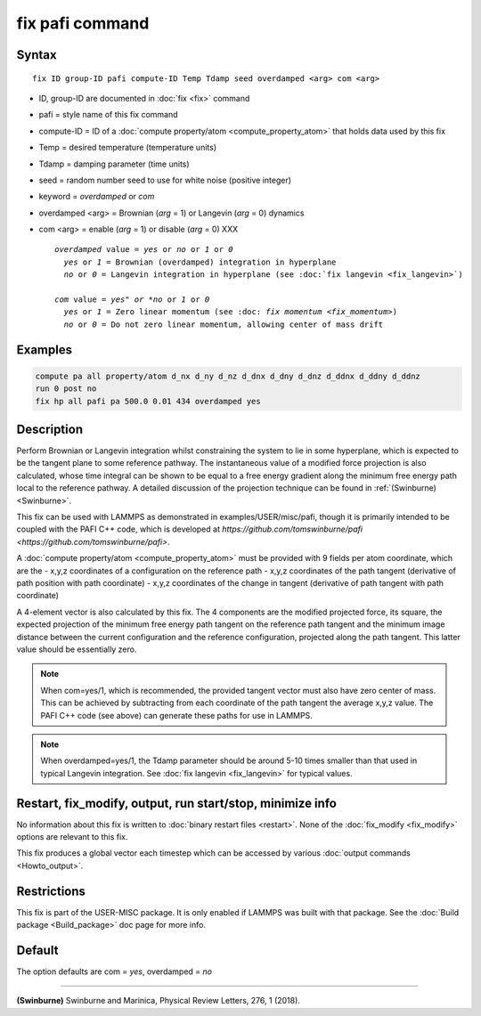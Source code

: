 .. index:: fix pafi

fix pafi command
================

Syntax
""""""

.. parsed-literal::

   fix ID group-ID pafi compute-ID Temp Tdamp seed overdamped <arg> com <arg>

* ID, group-ID are documented in :doc:`fix <fix>` command
* pafi = style name of this fix command
* compute-ID = ID of a :doc:`compute property/atom <compute_property_atom>` that holds data used by this fix
* Temp = desired temperature (temperature units)
* Tdamp = damping parameter (time units)
* seed = random number seed to use for white noise (positive integer)
* keyword = *overdamped* or *com*
* overdamped <arg> = Brownian (*arg* = 1) or Langevin (*arg* = 0) dynamics
* com <arg> =  enable (*arg* = 1) or disable (*arg* = 0) XXX


  .. parsed-literal::

       *overdamped* value = *yes* or *no* or *1* or *0*
         *yes* or *1* = Brownian (overdamped) integration in hyperplane
         *no* or *0* = Langevin integration in hyperplane (see :doc:`fix langevin <fix_langevin>`)

       *com* value = *yes" or *no* or *1* or *0*
         *yes* or *1* = Zero linear momentum (see :doc: `fix momentum <fix_momentum>`)
         *no* or *0* = Do not zero linear momentum, allowing center of mass drift

Examples
""""""""

.. code-block:: LAMMPS

   compute pa all property/atom d_nx d_ny d_nz d_dnx d_dny d_dnz d_ddnx d_ddny d_ddnz
   run 0 post no
   fix hp all pafi pa 500.0 0.01 434 overdamped yes

Description
"""""""""""

Perform Brownian or Langevin integration whilst constraining the system to lie
in some hyperplane, which is expected to be the tangent plane to some reference
pathway. The instantaneous value of a modified force projection is also
calculated, whose time integral can be shown to be equal to a free energy gradient
along the minimum free energy path local to the reference pathway.
A detailed discussion of the projection technique can be found in :ref:`(Swinburne) <Swinburne>`.

This fix can be used with LAMMPS as demonstrated in examples/USER/misc/pafi,
though it is primarily intended to be coupled with the PAFI C++ code, which is developed
at `https://github.com/tomswinburne/pafi <https://github.com/tomswinburne/pafi>`.

A :doc:`compute property/atom <compute_property_atom>` must be provided with 9 fields per atom coordinate,
which are the
- x,y,z coordinates of a configuration on the reference path
- x,y,z coordinates of the path tangent (derivative of path position with path coordinate)
- x,y,z coordinates of the change in tangent (derivative of path tangent with path coordinate)

A 4-element vector is also calculated by this fix. The 4 components are the
modified projected force, its square, the expected projection of the minimum
free energy path tangent on the reference path tangent and the minimum image
distance between the current configuration and the reference configuration,
projected along the path tangent. This latter value should be essentially zero.

.. note::
  When com=yes/1, which is recommended, the provided tangent vector must also
  have zero center of mass. This can be achieved by subtracting from each
  coordinate of the path tangent the average x,y,z value. The PAFI C++ code
  (see above) can generate these paths for use in LAMMPS.

.. note::
  When overdamped=yes/1, the Tdamp parameter should be around 5-10 times smaller
  than that used in typical Langevin integration.
  See :doc:`fix langevin <fix_langevin>` for typical values.


Restart, fix_modify, output, run start/stop, minimize info
"""""""""""
No information about this fix is written to :doc:`binary restart files <restart>`.
None of the :doc:`fix_modify <fix_modify>` options are relevant to this fix.

This fix produces a global vector each timestep which can be accessed by various :doc:`output commands <Howto_output>`.

Restrictions
""""""""""""

This fix is part of the USER-MISC package.  It is only enabled if
LAMMPS was built with that package.  See the :doc:`Build package <Build_package>` doc page for more info.


Default
"""""""
The option defaults are com = *yes*, overdamped = *no*

----------

.. _Swinburne:

**(Swinburne)** Swinburne and Marinica, Physical Review Letters, 276, 1 (2018).
